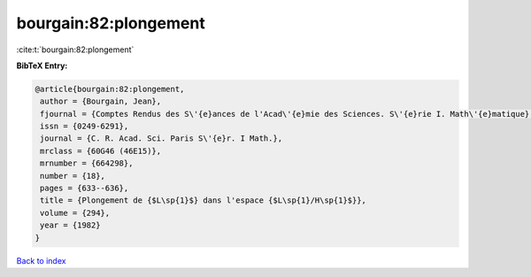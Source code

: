 bourgain:82:plongement
======================

:cite:t:`bourgain:82:plongement`

**BibTeX Entry:**

.. code-block:: bibtex

   @article{bourgain:82:plongement,
    author = {Bourgain, Jean},
    fjournal = {Comptes Rendus des S\'{e}ances de l'Acad\'{e}mie des Sciences. S\'{e}rie I. Math\'{e}matique},
    issn = {0249-6291},
    journal = {C. R. Acad. Sci. Paris S\'{e}r. I Math.},
    mrclass = {60G46 (46E15)},
    mrnumber = {664298},
    number = {18},
    pages = {633--636},
    title = {Plongement de {$L\sp{1}$} dans l'espace {$L\sp{1}/H\sp{1}$}},
    volume = {294},
    year = {1982}
   }

`Back to index <../By-Cite-Keys.html>`_
